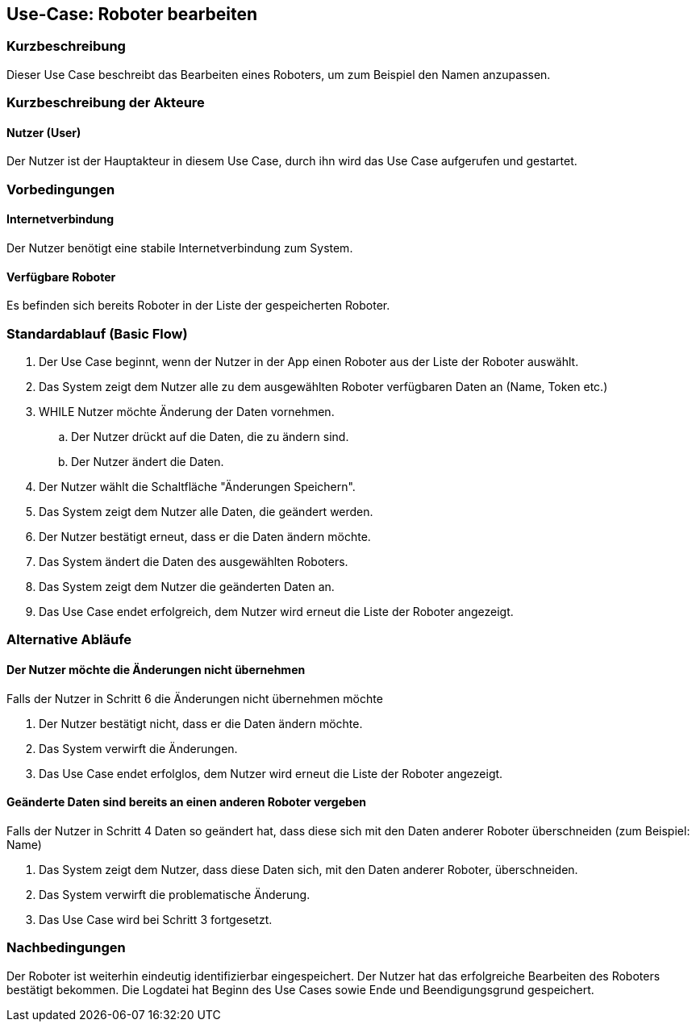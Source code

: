 //Nutzen Sie dieses Template als Grundlage für die Spezifikation *einzelner* Use-Cases. Diese lassen sich dann per Include in das Use-Case Model Dokument einbinden (siehe Beispiel dort).


//Use Cases erste Überlegnung: Starten des Follow-me, Verbindung mit Roboter herstellen, About-Button,... 
== Use-Case: Roboter bearbeiten

=== Kurzbeschreibung
Dieser Use Case beschreibt das Bearbeiten eines Roboters, um zum Beispiel den Namen anzupassen.

=== Kurzbeschreibung der Akteure

==== Nutzer (User)

Der Nutzer ist der Hauptakteur in diesem Use Case, durch ihn wird das Use Case aufgerufen und gestartet.


=== Vorbedingungen

==== Internetverbindung
Der Nutzer benötigt eine stabile Internetverbindung zum System.

==== Verfügbare Roboter
Es befinden sich bereits Roboter in der Liste der gespeicherten Roboter.


=== Standardablauf (Basic Flow)
//Der Standardablauf definiert die Schritte für den Erfolgsfall ("Happy Path")

. Der Use Case beginnt, wenn der Nutzer in der App einen Roboter aus der Liste der Roboter auswählt.
. Das System zeigt dem Nutzer alle zu dem ausgewählten Roboter verfügbaren Daten an (Name, Token etc.)
. WHILE Nutzer möchte Änderung der Daten vornehmen.
.. Der Nutzer drückt auf die Daten, die zu ändern sind. 
.. Der Nutzer ändert die Daten.
. Der Nutzer wählt die Schaltfläche "Änderungen Speichern".
. Das System zeigt dem Nutzer alle Daten, die geändert werden.
. Der Nutzer bestätigt erneut, dass er die Daten ändern möchte.
. Das System ändert die Daten des ausgewählten Roboters.
. Das System zeigt dem Nutzer die geänderten Daten an.
. Das Use Case endet erfolgreich, dem Nutzer wird erneut die Liste der Roboter angezeigt.


=== Alternative Abläufe
//Nutzen Sie alternative Abläufe für Fehlerfälle, Ausnahmen und Erweiterungen zum Standardablauf

==== Der Nutzer möchte die Änderungen nicht übernehmen
Falls der Nutzer in Schritt 6 die Änderungen nicht übernehmen möchte

. Der Nutzer bestätigt nicht, dass er die Daten ändern möchte.
. Das System verwirft die Änderungen.
. Das Use Case endet erfolglos, dem Nutzer wird erneut die Liste der Roboter angezeigt.


==== Geänderte Daten sind bereits an einen anderen Roboter vergeben
Falls der Nutzer in Schritt 4 Daten so geändert hat, dass diese sich mit den Daten anderer Roboter überschneiden (zum Beispiel: Name)

. Das System zeigt dem Nutzer, dass diese Daten sich, mit den Daten anderer Roboter, überschneiden.
. Das System verwirft die problematische Änderung.
. Das Use Case wird bei Schritt 3 fortgesetzt.



=== Nachbedingungen
//Nachbedingungen beschreiben das Ergebnis des Use Case, z.B. einen bestimmten Systemzustand.


Der Roboter ist weiterhin eindeutig identifizierbar eingespeichert.
Der Nutzer hat das erfolgreiche Bearbeiten des Roboters bestätigt bekommen.
Die Logdatei hat Beginn des Use Cases sowie Ende und Beendigungsgrund gespeichert. 


